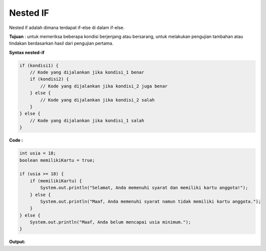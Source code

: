 Nested IF
----------
Nested if adalah dimana terdapat if-else di dalam if-else. 

**Tujuan** :
untuk memeriksa beberapa kondisi berjenjang atau bersarang, untuk melakukan pengujian tambahan atau tindakan berdasarkan hasil dari pengujian pertama.

**Syntax nested-if**

.. code:: console

    if (kondisi1) {
        // Kode yang dijalankan jika kondisi_1 benar
        if (kondisi2) {
            // Kode yang dijalankan jika kondisi_2 juga benar
        } else {
            // Kode yang dijalankan jika kondisi_2 salah
        }
    } else {
        // Kode yang dijalankan jika kondisi_1 salah
    }

**Code :** 

.. code:: java

    int usia = 18;
    boolean memilikiKartu = true;

    if (usia >= 18) {
        if (memilikiKartu) {
            System.out.println("Selamat, Anda memenuhi syarat dan memiliki kartu anggota!");
        } else {
            System.out.println("Maaf, Anda memenuhi syarat namun tidak memiliki kartu anggota.");
        }
    } else {
        System.out.println("Maaf, Anda belum mencapai usia minimum.");
    }

**Output:** 
